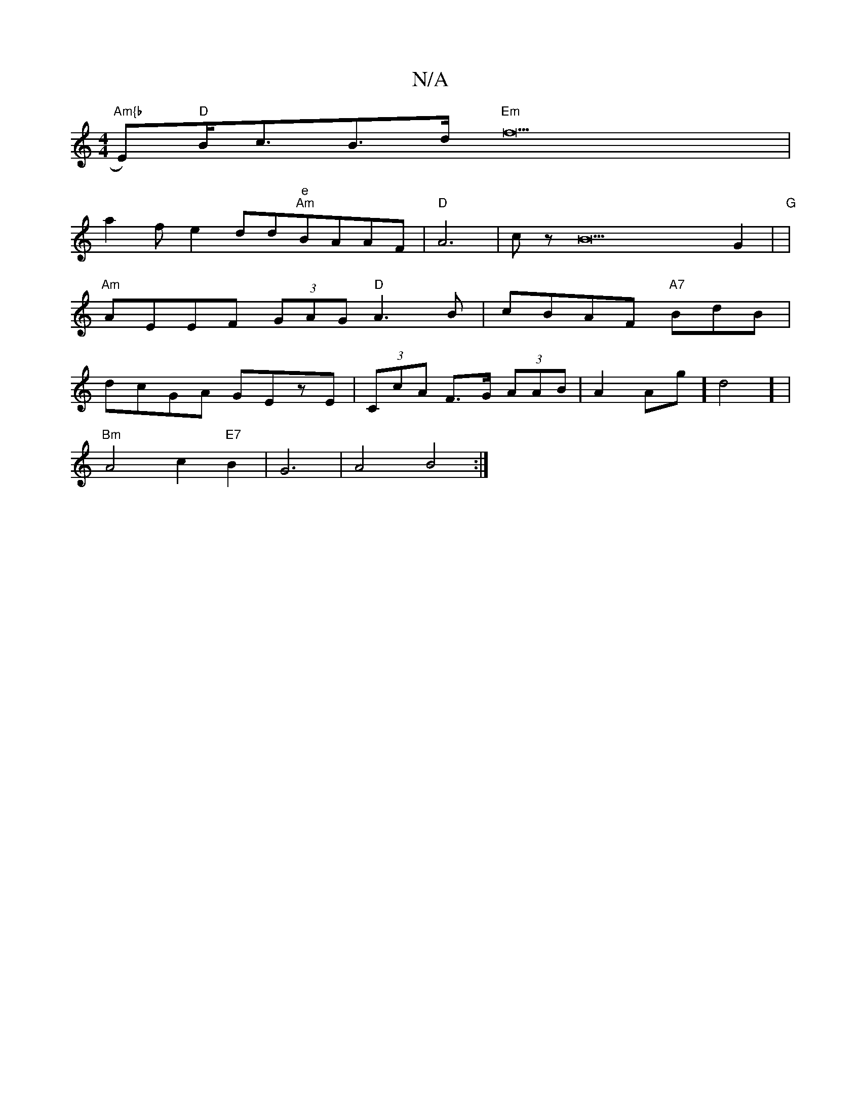 X:1
T:N/A
M:4/4
R:N/A
K:Cmajor
 :|
"Am{b"Es)"D"B<cB>d "Em"f25 |
{
a2f e2dd"e""Am"BAAF|"D"A6|cz B22G2 | "G"|
"Am"AEEF (3GAG "D"A3B|cBAF "A7"BdB|
dcGA GEzE | (3CcA F>G (3AAB|A2Ag] d4] |
"Bm"A4 c2"E7"B2|G6-|A4 B4 :|

"D"BAAFDG|Fc ce e